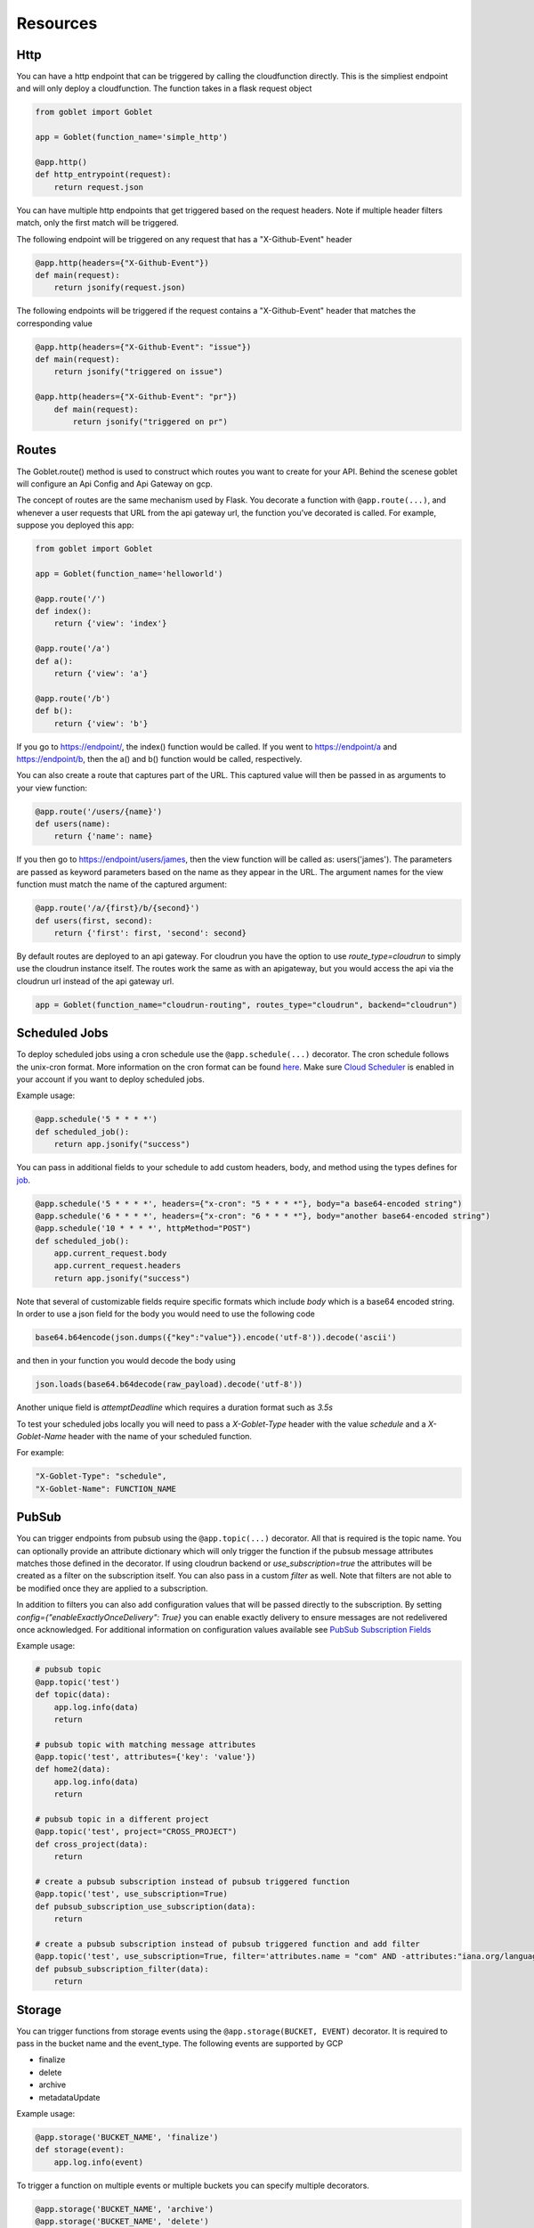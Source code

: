 =========
Resources
=========

Http
^^^^
You can have a http endpoint that can be triggered by calling the cloudfunction directly. This is the simpliest endpoint and will
only deploy a cloudfunction. The function takes in a flask request object

.. code:: python 

    from goblet import Goblet

    app = Goblet(function_name='simple_http')

    @app.http()
    def http_entrypoint(request):
        return request.json


You can have multiple http endpoints that get triggered based on the request headers. Note if multiple header filters match, only the first match will be 
triggered.


The following endpoint will be triggered on any request that has a "X-Github-Event" header

.. code:: python 

    @app.http(headers={"X-Github-Event"})
    def main(request):
        return jsonify(request.json)

The following endpoints will be triggered if the request contains a "X-Github-Event" header that matches the corresponding value

.. code:: python 

    @app.http(headers={"X-Github-Event": "issue"})
    def main(request):
        return jsonify("triggered on issue")

    @app.http(headers={"X-Github-Event": "pr"})
        def main(request):
            return jsonify("triggered on pr")

Routes
^^^^^^

The Goblet.route() method is used to construct which routes you want to create for your API. 
Behind the scenese goblet will configure an Api Config and Api Gateway on gcp.

The concept of routes are the same mechanism used by Flask. You decorate a function with ``@app.route(...)``, 
and whenever a user requests that URL from the api gateway url, the function you’ve decorated is called. For example, 
suppose you deployed this app:

.. code:: python 

    from goblet import Goblet

    app = Goblet(function_name='helloworld')

    @app.route('/')
    def index():
        return {'view': 'index'}

    @app.route('/a')
    def a():
        return {'view': 'a'}

    @app.route('/b')
    def b():
        return {'view': 'b'}

If you go to https://endpoint/, the index() function would be called. If you went to https://endpoint/a and https://endpoint/b, then the a() and b() function would be called, respectively.

You can also create a route that captures part of the URL. This captured value will then be passed in as arguments to your view function:

.. code:: python 

    @app.route('/users/{name}')
    def users(name):
        return {'name': name}

If you then go to https://endpoint/users/james, then the view function will be called as: users('james'). 
The parameters are passed as keyword parameters based on the name as they appear in the URL. 
The argument names for the view function must match the name of the captured argument:

.. code:: python 

    @app.route('/a/{first}/b/{second}')
    def users(first, second):
        return {'first': first, 'second': second}

By default routes are deployed to an api gateway. For cloudrun you have the option to use `route_type=cloudrun` to simply use the cloudrun 
instance itself. The routes work the same as with an apigateway, but you would access the api via the cloudrun url instead of the api gateway url.

.. code:: python 

    app = Goblet(function_name="cloudrun-routing", routes_type="cloudrun", backend="cloudrun")

Scheduled Jobs
^^^^^^^^^^^^^^

To deploy scheduled jobs using a cron schedule use the ``@app.schedule(...)`` decorator. The cron schedule follows the unix-cron format. 
More information on the cron format can be found `here`_. Make sure `Cloud Scheduler`_ is enabled in your account if you want to deploy
scheduled jobs.

Example usage:

.. code:: python 

    @app.schedule('5 * * * *')
    def scheduled_job():
        return app.jsonify("success")

You can pass in additional fields to your schedule to add custom headers, body, and method using the types defines for `job <https://cloud.google.com/scheduler/docs/reference/rest/v1/projects.locations.jobs#Job>`__.

.. code:: python 

    @app.schedule('5 * * * *', headers={"x-cron": "5 * * * *"}, body="a base64-encoded string")
    @app.schedule('6 * * * *', headers={"x-cron": "6 * * * *"}, body="another base64-encoded string")
    @app.schedule('10 * * * *', httpMethod="POST")
    def scheduled_job():
        app.current_request.body
        app.current_request.headers
        return app.jsonify("success")

Note that several of customizable fields require specific formats which include `body` which is a base64 encoded string. In order 
to use a json field for the body you would need to use the following code

.. code:: python 

    base64.b64encode(json.dumps({"key":"value"}).encode('utf-8')).decode('ascii')

and then in your function you would decode the body using 

.. code:: python 

    json.loads(base64.b64decode(raw_payload).decode('utf-8'))

Another unique field is `attemptDeadline` which requires a duration format such as `3.5s`

To test your scheduled jobs locally you will need to pass a `X-Goblet-Type` header with the value `schedule` and a `X-Goblet-Name` header
with the name of your scheduled function.

For example: 

.. code::

    "X-Goblet-Type": "schedule",
    "X-Goblet-Name": FUNCTION_NAME

.. _HERE: https://cloud.google.com/scheduler/docs/configuring/cron-job-schedules
.. _CLOUD SCHEDULER: https://cloud.google.com/scheduler

PubSub
^^^^^^

You can trigger endpoints from pubsub using the ``@app.topic(...)`` decorator. All that is required is the topic name. You can optionally 
provide an attribute dictionary which will only trigger the function if the pubsub message attributes matches those defined in the decorator.
If using cloudrun backend or `use_subscription=true` the attributes will be created as a filter on the subscription itself. You can also pass in 
a custom `filter` as well. Note that filters are not able to be modified once they are applied to a subscription. 

In addition to filters you can also add configuration values that will be passed directly to the subscription. 
By setting `config={"enableExactlyOnceDelivery": True}` you can enable exactly delivery to ensure messages are not redelivered once acknowledged.
For additional information on configuration values available see `PubSub Subscription Fields <https://cloud.google.com/pubsub/docs/reference/rest/v1/projects.subscriptions/create#request-body>`__

Example usage:

.. code:: python 

    # pubsub topic
    @app.topic('test')
    def topic(data):
        app.log.info(data)
        return 

    # pubsub topic with matching message attributes
    @app.topic('test', attributes={'key': 'value'})
    def home2(data):
        app.log.info(data)
        return 

    # pubsub topic in a different project
    @app.topic('test', project="CROSS_PROJECT")
    def cross_project(data):
        return 

    # create a pubsub subscription instead of pubsub triggered function
    @app.topic('test', use_subscription=True)
    def pubsub_subscription_use_subscription(data):
        return 

    # create a pubsub subscription instead of pubsub triggered function and add filter
    @app.topic('test', use_subscription=True, filter='attributes.name = "com" AND -attributes:"iana.org/language_tag"')
    def pubsub_subscription_filter(data):
        return 

Storage
^^^^^^^

You can trigger functions from storage events using the ``@app.storage(BUCKET, EVENT)`` decorator. It is required to pass in the bucket name and the event_type.
The following events are supported by GCP 

* finalize
* delete
* archive
* metadataUpdate

Example usage:

.. code:: python 

    @app.storage('BUCKET_NAME', 'finalize')
    def storage(event):
        app.log.info(event)

To trigger a function on multiple events or multiple buckets you can specify multiple decorators.

.. code:: python 

    @app.storage('BUCKET_NAME', 'archive')
    @app.storage('BUCKET_NAME', 'delete')
    @app.storage('BUCKET_NAME2', 'finalize')
    def storage(event):
        app.log.info(event)

Eventarc
^^^^^^^^

You can trigger functions from evenarc events using the `@app.eventarc(topic=None, event_filters=[])` decorator. Specifying a topic will create a trigger on a custom pubsub topic. For 
all other events, specify the event attribute  and event value in the `event_filters` list. See `Creating Triggers <https://cloud.google.com/eventarc/docs/creating-triggers#trigger-gcloud>`__ for more information
on possible values.

Example usage:

.. code:: python 

    # Example eventarc pubsub topic
    @app.eventarc(topic="test")
    def pubsub(data):
        app.log.info("pubsub")
        return


    # Example eventarc direct event
    @app.eventarc(
        event_filters=[
            {"attribute": "type", "value": "google.cloud.storage.object.v1.finalized"},
            {"attribute": "bucket", "value": "BUCKET"},
        ],
        region="us-east1",
    )
    def bucket(data):
        app.log.info("bucket_post")
        return


    # Example eventarc audit log
    @app.eventarc(
        event_filters=[
            {"attribute": "type", "value": "google.cloud.audit.log.v1.written"},
            {"attribute": "methodName", "value": "storage.objects.get"},
            {"attribute": "serviceName", "value": "storage.googleapis.com"},
        ],
        region="us-central1",
    )
    def bucket_get(data):
        app.log.info("bucket_get")
        return

Jobs
^^^^^^^

You can create and trigger cloudrun jobs using the `@app.job(...)` decorator. If you would like to trigger multiple tasks in one job execution 
you can specify multiple decorators with a different `task_id`. Any custom job configurations should be added to the `task_id=0`. Options can be found at 
`Cloudrun Jobs  <https://cloud.google.com/static/run/docs/reference/rest/v1/namespaces.jobs#ExecutionTemplateSpec>`__

You can schedule executions by passing in a cron `schedule` to the first task.

Each job task function takes in the task id. 

To test a job locally you can run `goblet job run APP_NAME-JOB_NAME TASK_ID`

Example usage:

.. code:: python 

    @app.job("job1", schedule="* * * * *")
    def job1_task1(id):
        app.log.info(f"job...{id}")
        return "200"

    @app.job("job1", task_id=1)
    def job1_task2(id):
        app.log.info(f"different task for job...{id}")
        return "200"
    
    @app.job("job2")
    def job2(id):
        app.log.info(f"another job...{id}")
        return "200"
